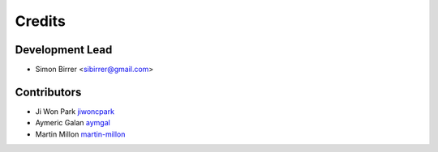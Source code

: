 =======
Credits
=======

Development Lead
----------------

* Simon Birrer <sibirrer@gmail.com>

Contributors
------------

* Ji Won Park `jiwoncpark <https://github.com/jiwoncpark/>`_
* Aymeric Galan `aymgal <https://github.com/aymgal/>`_
* Martin Millon `martin-millon <https://github.com/martin-millon>`_
